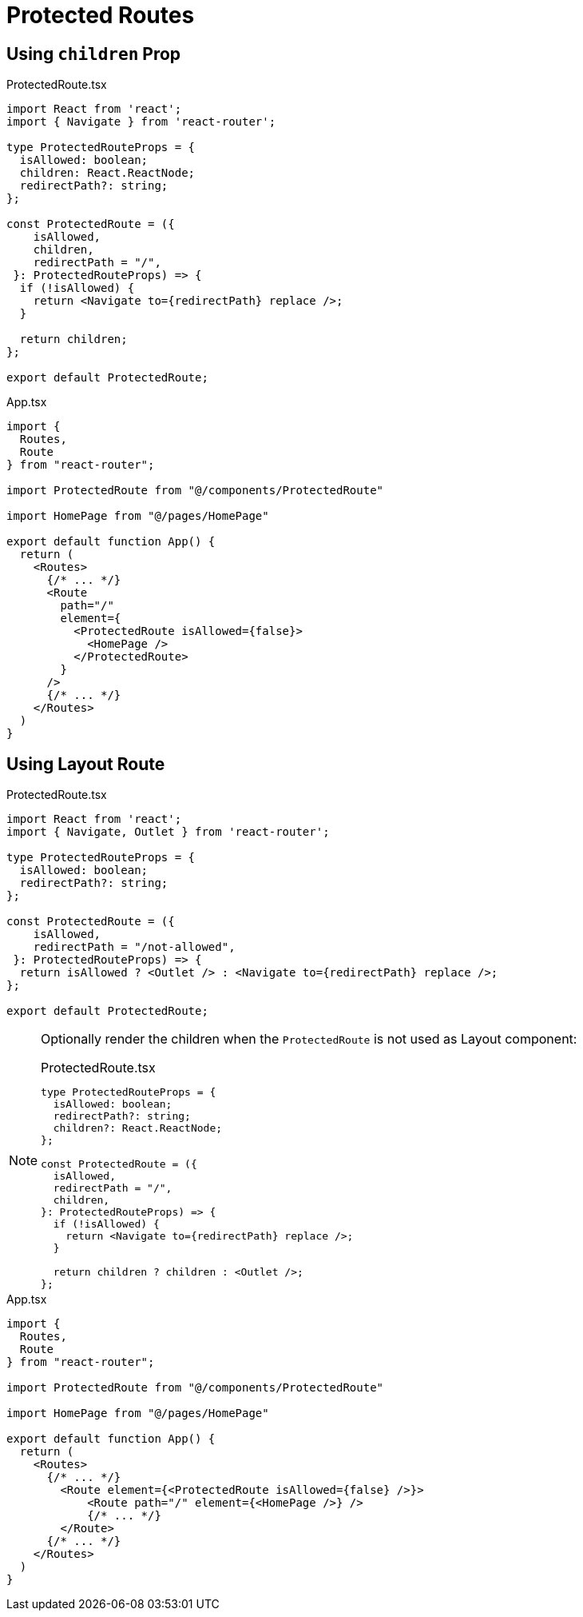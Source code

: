 = Protected Routes

== Using `children` Prop

[,tsx,title="ProtectedRoute.tsx"]
----
import React from 'react';
import { Navigate } from 'react-router';

type ProtectedRouteProps = {
  isAllowed: boolean;
  children: React.ReactNode;
  redirectPath?: string;
};

const ProtectedRoute = ({ 
    isAllowed, 
    children, 
    redirectPath = "/",
 }: ProtectedRouteProps) => {
  if (!isAllowed) {
    return <Navigate to={redirectPath} replace />;
  }

  return children;
};

export default ProtectedRoute;
----

[,tsx,title="App.tsx"]
----
import {
  Routes,
  Route
} from "react-router";

import ProtectedRoute from "@/components/ProtectedRoute"

import HomePage from "@/pages/HomePage"

export default function App() {
  return (
    <Routes>
      {/* ... */}
      <Route
        path="/"
        element={
          <ProtectedRoute isAllowed={false}>
            <HomePage />
          </ProtectedRoute>
        }
      />
      {/* ... */}
    </Routes>
  )
}
----

== Using Layout Route

[,tsx,title="ProtectedRoute.tsx"]
----
import React from 'react';
import { Navigate, Outlet } from 'react-router';

type ProtectedRouteProps = {
  isAllowed: boolean;
  redirectPath?: string;
};

const ProtectedRoute = ({ 
    isAllowed, 
    redirectPath = "/not-allowed",
 }: ProtectedRouteProps) => {
  return isAllowed ? <Outlet /> : <Navigate to={redirectPath} replace />;
};

export default ProtectedRoute;
----

[NOTE]
====
Optionally render the children when the `ProtectedRoute` is not used as Layout component:

[,tsx,title="ProtectedRoute.tsx"]
----
type ProtectedRouteProps = {
  isAllowed: boolean;
  redirectPath?: string;
  children?: React.ReactNode;
};

const ProtectedRoute = ({
  isAllowed,
  redirectPath = "/",
  children,
}: ProtectedRouteProps) => {
  if (!isAllowed) {
    return <Navigate to={redirectPath} replace />;
  }

  return children ? children : <Outlet />;
};
----
====

[,tsx,title="App.tsx"]
----
import {
  Routes,
  Route
} from "react-router";

import ProtectedRoute from "@/components/ProtectedRoute"

import HomePage from "@/pages/HomePage"

export default function App() {
  return (
    <Routes>
      {/* ... */}
        <Route element={<ProtectedRoute isAllowed={false} />}>
            <Route path="/" element={<HomePage />} />
            {/* ... */}
        </Route>
      {/* ... */}
    </Routes>
  )
}
----
